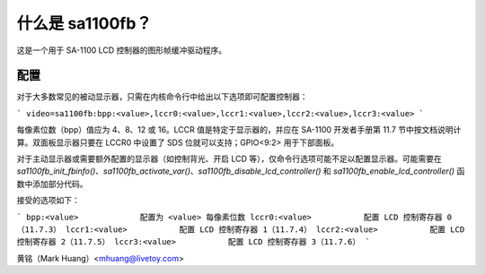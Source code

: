 =================
什么是 sa1100fb？
=================

.. [此文件是从 VesaFB/matroxfb 克隆而来]

这是一个用于 SA-1100 LCD 控制器的图形帧缓冲驱动程序。

配置
==============

对于大多数常见的被动显示器，只需在内核命令行中给出以下选项即可配置控制器：

```
video=sa1100fb:bpp:<value>,lccr0:<value>,lccr1:<value>,lccr2:<value>,lccr3:<value>
```

每像素位数（bpp）值应为 4、8、12 或 16。LCCR 值是特定于显示器的，并应在 SA-1100 开发者手册第 11.7 节中按文档说明计算。双面板显示器只要在 LCCR0 中设置了 SDS 位就可以支持；GPIO<9:2> 用于下部面板。

对于主动显示器或需要额外配置的显示器（如控制背光、开启 LCD 等），仅命令行选项可能不足以配置显示器。可能需要在 `sa1100fb_init_fbinfo()`、`sa1100fb_activate_var()`、`sa1100fb_disable_lcd_controller()` 和 `sa1100fb_enable_lcd_controller()` 函数中添加部分代码。

接受的选项如下：

```
bpp:<value>		配置为 <value> 每像素位数
lccr0:<value>		配置 LCD 控制寄存器 0（11.7.3）
lccr1:<value>		配置 LCD 控制寄存器 1（11.7.4）
lccr2:<value>		配置 LCD 控制寄存器 2（11.7.5）
lccr3:<value>		配置 LCD 控制寄存器 3（11.7.6）
```

黄铭（Mark Huang）<mhuang@livetoy.com>
